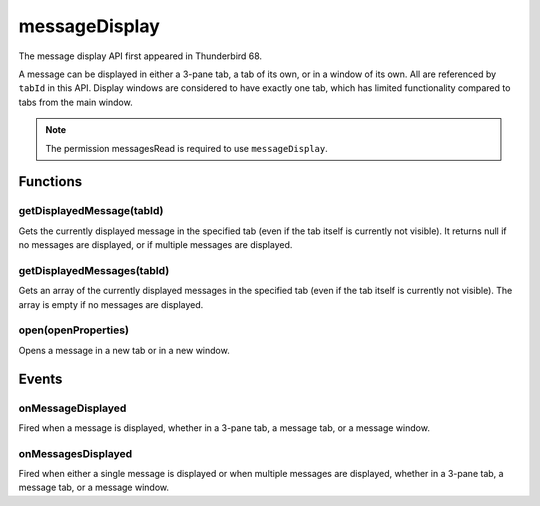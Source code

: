 .. _messageDisplay_api:

==============
messageDisplay
==============

The message display API first appeared in Thunderbird 68.

A message can be displayed in either a 3-pane tab, a tab of its own, or in a window of its own.
All are referenced by ``tabId`` in this API. Display windows are considered to have exactly one
tab, which has limited functionality compared to tabs from the main window.

.. role:: permission

.. role:: value

.. role:: code

.. rst-class:: api-permission-info

.. note::

   The permission :permission:`messagesRead` is required to use ``messageDisplay``.

.. rst-class:: api-main-section

Functions
=========

.. _messageDisplay.getDisplayedMessage:

getDisplayedMessage(tabId)
--------------------------

.. api-section-annotation-hack:: 

Gets the currently displayed message in the specified tab (even if the tab itself is currently not visible). It returns :value:`null` if no messages are displayed, or if multiple messages are displayed.

.. api-header::
   :label: Parameters

   
   .. api-member::
      :name: ``tabId``
      :type: (integer)
   

.. api-header::
   :label: Return type (`Promise`_)

   
   .. api-member::
      :type: :ref:`messages.MessageHeader` or null
   
   
   .. _Promise: https://developer.mozilla.org/en-US/docs/Web/JavaScript/Reference/Global_Objects/Promise

.. api-header::
   :label: Required permissions

   - :permission:`messagesRead`

.. _messageDisplay.getDisplayedMessages:

getDisplayedMessages(tabId)
---------------------------

.. api-section-annotation-hack:: -- [Added in TB 81, backported to TB 78.4.0]

Gets an array of the currently displayed messages in the specified tab (even if the tab itself is currently not visible). The array is empty if no messages are displayed.

.. api-header::
   :label: Parameters

   
   .. api-member::
      :name: ``tabId``
      :type: (integer)
   

.. api-header::
   :label: Return type (`Promise`_)

   
   .. api-member::
      :type: array of :ref:`messages.MessageHeader`
   
   
   .. _Promise: https://developer.mozilla.org/en-US/docs/Web/JavaScript/Reference/Global_Objects/Promise

.. api-header::
   :label: Required permissions

   - :permission:`messagesRead`

.. _messageDisplay.open:

open(openProperties)
--------------------

.. api-section-annotation-hack:: -- [Added in TB 102]

Opens a message in a new tab or in a new window.

.. api-header::
   :label: Parameters

   
   .. api-member::
      :name: ``openProperties``
      :type: (object)
      
      Settings for opening the message. Exactly one of messageId or headerMessageId must be specified.
      
      .. api-member::
         :name: [``active``]
         :type: (boolean)
         
         Whether the new tab should become the active tab in the window. Only applicable to messages opened in tabs.
      
      
      .. api-member::
         :name: [``headerMessageId``]
         :type: (string)
         
         The headerMessageId of a message to be opened. Will throw an *ExtensionError*, if the provided ``headerMessageId`` is unknown or invalid. Not supported for external messages.
      
      
      .. api-member::
         :name: [``location``]
         :type: (`string`)
         
         Where to open the message. If not specified, the users preference is honoured. Ignored for external messages, which are always opened in a new window.
         
         Supported values:
         
         .. api-member::
            :name: :value:`tab`
         
         .. api-member::
            :name: :value:`window`
      
      
      .. api-member::
         :name: [``messageId``]
         :type: (integer)
         
         The id of a message to be opened. Will throw an *ExtensionError*, if the provided ``messageId`` is unknown or invalid.
      
      
      .. api-member::
         :name: [``windowId``]
         :type: (integer)
         
         The id of the window, where the new tab should be created. Defaults to the current window. Only applicable to messages opened in tabs.
      
   

.. api-header::
   :label: Return type (`Promise`_)

   
   .. api-member::
      :type: :ref:`tabs.Tab`
   
   
   .. _Promise: https://developer.mozilla.org/en-US/docs/Web/JavaScript/Reference/Global_Objects/Promise

.. api-header::
   :label: Required permissions

   - :permission:`messagesRead`

.. rst-class:: api-main-section

Events
======

.. _messageDisplay.onMessageDisplayed:

onMessageDisplayed
------------------

.. api-section-annotation-hack:: 

Fired when a message is displayed, whether in a 3-pane tab, a message tab, or a message window.

.. api-header::
   :label: Parameters for onMessageDisplayed.addListener(listener)

   
   .. api-member::
      :name: ``listener(tab, message)``
      
      A function that will be called when this event occurs.
   

.. api-header::
   :label: Parameters passed to the listener function

   
   .. api-member::
      :name: ``tab``
      :type: (:ref:`tabs.Tab`)
      
      .. container:: api-member-inline-changes
      
         :Changes in TB 76: previously just the tab's ID
      
   
   
   .. api-member::
      :name: ``message``
      :type: (:ref:`messages.MessageHeader`)
   

.. api-header::
   :label: Required permissions

   - :permission:`messagesRead`

.. _messageDisplay.onMessagesDisplayed:

onMessagesDisplayed
-------------------

.. api-section-annotation-hack:: -- [Added in TB 81, backported to TB 78.4.0]

Fired when either a single message is displayed or when multiple messages are displayed, whether in a 3-pane tab, a message tab, or a message window.

.. api-header::
   :label: Parameters for onMessagesDisplayed.addListener(listener)

   
   .. api-member::
      :name: ``listener(tab, messages)``
      
      A function that will be called when this event occurs.
   

.. api-header::
   :label: Parameters passed to the listener function

   
   .. api-member::
      :name: ``tab``
      :type: (:ref:`tabs.Tab`)
   
   
   .. api-member::
      :name: ``messages``
      :type: (array of :ref:`messages.MessageHeader`)
   

.. api-header::
   :label: Required permissions

   - :permission:`messagesRead`
